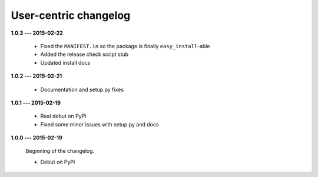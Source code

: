 User-centric changelog
======================

**1.0.3 --- 2015-02-22**

  * Fixed the ``MANIFEST.in`` so the package is finally ``easy_install``-able
  * Added the release check script stub
  * Updated install docs

**1.0.2 --- 2015-02-21**

  * Documentation and setup.py fixes

**1.0.1 --- 2015-02-19**
  
  * Real debut on PyPi
  * Fixed some minor issues with setup.py and docs

**1.0.0 --- 2015-02-19**
  
  Beginning of the changelog.

  * Debut on PyPi
